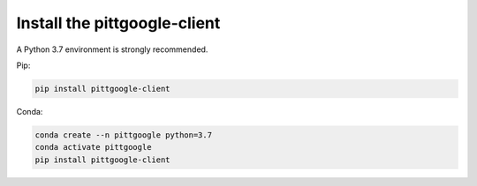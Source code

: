 Install the pittgoogle-client
==============================

A Python 3.7 environment is strongly recommended.

Pip:

.. code-block:: bash

    pip install pittgoogle-client

Conda:

.. code-block:: bash

    conda create --n pittgoogle python=3.7
    conda activate pittgoogle
    pip install pittgoogle-client
